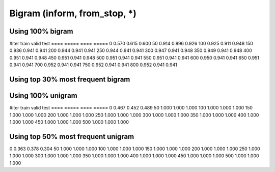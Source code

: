 Bigram (inform, from_stop, *)
======
Using 100%  bigram
-------------

====    =====   ====    =====
#iter   train   valid   test
====    =====   ====    =====
0       0.588   0.444   0.541
50      0.997   0.978   0.985
100     0.998   0.978   0.985
150     0.998   0.978   0.985
200     0.998   0.978   0.985
250     0.998   0.978   0.985
300     0.998   0.978   0.985
350     0.998   0.978   0.985
400     0.998   0.978   0.985
450     0.998   0.978   0.985
500     0.998   0.978   0.985
550     0.998   0.978   0.985
600     0.998   0.978   0.985
650     0.998   0.978   0.985
700     0.998   0.978   0.985
750     0.998   0.978   0.985
800     0.998   0.978   0.985

Using top 40% most frequent bigram
-------------

====    =====   ====    =====
#iter   train   valid   test
====    =====   ====    =====
0       0.570   0.615   0.600
50      0.914   0.896   0.926
100     0.925   0.911   0.948
150     0.936   0.941   0.941
200     0.944   0.941   0.941
250     0.944   0.941   0.941
300     0.947   0.941   0.948
350     0.949   0.941   0.948
400     0.951   0.941   0.948
450     0.951   0.941   0.948
500     0.951   0.941   0.941
550     0.951   0.941   0.941
600     0.950   0.941   0.941
650     0.951   0.941   0.941
700     0.952   0.941   0.941
750     0.952   0.941   0.941
800     0.952   0.941   0.941


Using top 30% most frequent bigram
-------------

====    =====   ====    =====
#iter   train   valid   test
====    =====   ====    =====
0       0.287   0.237   0.289
50      1.000   1.000   1.000
100     1.000   1.000   1.000
150     1.000   1.000   1.000
200     1.000   1.000   1.000
250     1.000   1.000   1.000
300     1.000   1.000   1.000
350     1.000   1.000   1.000
400     1.000   1.000   1.000
450     1.000   1.000   1.000
500     1.000   1.000   1.000
550     1.000   1.000   1.000
600     1.000   1.000   1.000
650     1.000   1.000   1.000
700     1.000   1.000   1.000
750     1.000   1.000   1.000
800     1.000   1.000   1.000

Words (inform, from_stop, *)
======
Using 100% unigram
-------------

====    =====   ====    =====
#iter   train   valid   test
====    =====   ====    =====
0       0.283   0.326   0.348
50      0.997   1.000   0.993
100     0.999   1.000   0.993
150     0.999   1.000   0.993
200     0.999   1.000   0.993
250     0.999   1.000   0.993
300     0.999   1.000   0.993
350     0.999   1.000   0.993
400     0.999   1.000   0.993
450     0.999   1.000   0.993
500     0.999   1.000   0.993

Using top 70% most frequent unigram
-------------

====    =====   ====    =====
#iter   train   valid   test
====    =====   ====    =====
0       0.467   0.452   0.489
50      1.000   1.000   1.000
100     1.000   1.000   1.000
150     1.000   1.000   1.000
200     1.000   1.000   1.000
250     1.000   1.000   1.000
300     1.000   1.000   1.000
350     1.000   1.000   1.000
400     1.000   1.000   1.000
450     1.000   1.000   1.000
500     1.000   1.000   1.000

Using top 50% most frequent unigram
-------------

====    =====   ====    =====
#iter   train   valid   test
====    =====   ====    =====
0       0.363   0.378   0.304
50      1.000   1.000   1.000
100     1.000   1.000   1.000
150     1.000   1.000   1.000
200     1.000   1.000   1.000
250     1.000   1.000   1.000
300     1.000   1.000   1.000
350     1.000   1.000   1.000
400     1.000   1.000   1.000
450     1.000   1.000   1.000
500     1.000   1.000   1.000
